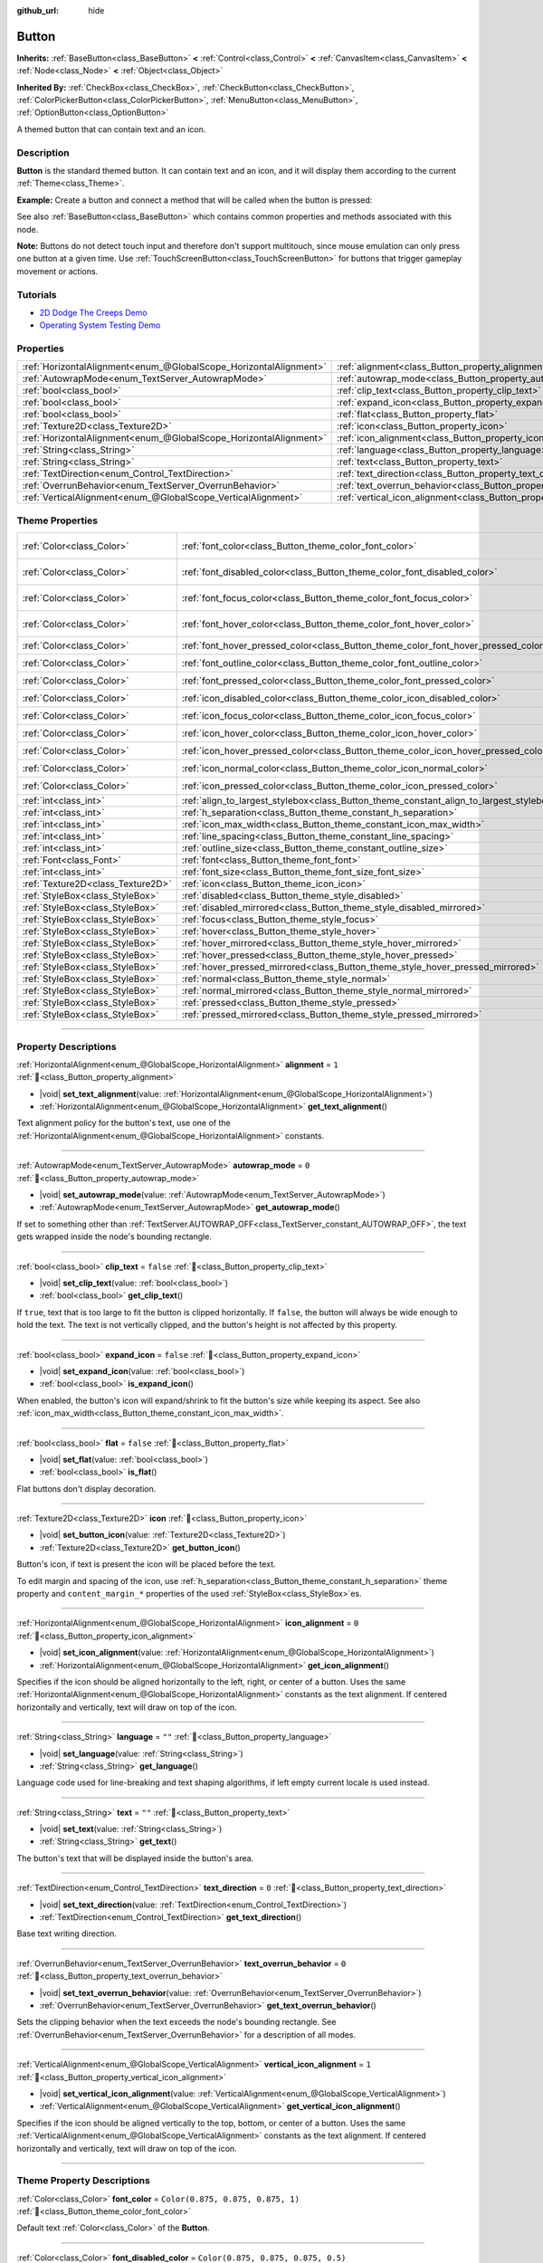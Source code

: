 :github_url: hide

.. DO NOT EDIT THIS FILE!!!
.. Generated automatically from Godot engine sources.
.. Generator: https://github.com/godotengine/godot/tree/master/doc/tools/make_rst.py.
.. XML source: https://github.com/godotengine/godot/tree/master/doc/classes/Button.xml.

.. _class_Button:

Button
======

**Inherits:** :ref:`BaseButton<class_BaseButton>` **<** :ref:`Control<class_Control>` **<** :ref:`CanvasItem<class_CanvasItem>` **<** :ref:`Node<class_Node>` **<** :ref:`Object<class_Object>`

**Inherited By:** :ref:`CheckBox<class_CheckBox>`, :ref:`CheckButton<class_CheckButton>`, :ref:`ColorPickerButton<class_ColorPickerButton>`, :ref:`MenuButton<class_MenuButton>`, :ref:`OptionButton<class_OptionButton>`

A themed button that can contain text and an icon.

.. rst-class:: classref-introduction-group

Description
-----------

**Button** is the standard themed button. It can contain text and an icon, and it will display them according to the current :ref:`Theme<class_Theme>`.

\ **Example:** Create a button and connect a method that will be called when the button is pressed:


.. tabs::

 .. code-tab:: gdscript

    func _ready():
        var button = Button.new()
        button.text = "Click me"
        button.pressed.connect(_button_pressed)
        add_child(button)
    
    func _button_pressed():
        print("Hello world!")

 .. code-tab:: csharp

    public override void _Ready()
    {
        var button = new Button();
        button.Text = "Click me";
        button.Pressed += ButtonPressed;
        AddChild(button);
    }
    
    private void ButtonPressed()
    {
        GD.Print("Hello world!");
    }



See also :ref:`BaseButton<class_BaseButton>` which contains common properties and methods associated with this node.

\ **Note:** Buttons do not detect touch input and therefore don't support multitouch, since mouse emulation can only press one button at a given time. Use :ref:`TouchScreenButton<class_TouchScreenButton>` for buttons that trigger gameplay movement or actions.

.. rst-class:: classref-introduction-group

Tutorials
---------

- `2D Dodge The Creeps Demo <https://godotengine.org/asset-library/asset/2712>`__

- `Operating System Testing Demo <https://godotengine.org/asset-library/asset/2789>`__

.. rst-class:: classref-reftable-group

Properties
----------

.. table::
   :widths: auto

   +-------------------------------------------------------------------+-------------------------------------------------------------------------------+-----------+
   | :ref:`HorizontalAlignment<enum_@GlobalScope_HorizontalAlignment>` | :ref:`alignment<class_Button_property_alignment>`                             | ``1``     |
   +-------------------------------------------------------------------+-------------------------------------------------------------------------------+-----------+
   | :ref:`AutowrapMode<enum_TextServer_AutowrapMode>`                 | :ref:`autowrap_mode<class_Button_property_autowrap_mode>`                     | ``0``     |
   +-------------------------------------------------------------------+-------------------------------------------------------------------------------+-----------+
   | :ref:`bool<class_bool>`                                           | :ref:`clip_text<class_Button_property_clip_text>`                             | ``false`` |
   +-------------------------------------------------------------------+-------------------------------------------------------------------------------+-----------+
   | :ref:`bool<class_bool>`                                           | :ref:`expand_icon<class_Button_property_expand_icon>`                         | ``false`` |
   +-------------------------------------------------------------------+-------------------------------------------------------------------------------+-----------+
   | :ref:`bool<class_bool>`                                           | :ref:`flat<class_Button_property_flat>`                                       | ``false`` |
   +-------------------------------------------------------------------+-------------------------------------------------------------------------------+-----------+
   | :ref:`Texture2D<class_Texture2D>`                                 | :ref:`icon<class_Button_property_icon>`                                       |           |
   +-------------------------------------------------------------------+-------------------------------------------------------------------------------+-----------+
   | :ref:`HorizontalAlignment<enum_@GlobalScope_HorizontalAlignment>` | :ref:`icon_alignment<class_Button_property_icon_alignment>`                   | ``0``     |
   +-------------------------------------------------------------------+-------------------------------------------------------------------------------+-----------+
   | :ref:`String<class_String>`                                       | :ref:`language<class_Button_property_language>`                               | ``""``    |
   +-------------------------------------------------------------------+-------------------------------------------------------------------------------+-----------+
   | :ref:`String<class_String>`                                       | :ref:`text<class_Button_property_text>`                                       | ``""``    |
   +-------------------------------------------------------------------+-------------------------------------------------------------------------------+-----------+
   | :ref:`TextDirection<enum_Control_TextDirection>`                  | :ref:`text_direction<class_Button_property_text_direction>`                   | ``0``     |
   +-------------------------------------------------------------------+-------------------------------------------------------------------------------+-----------+
   | :ref:`OverrunBehavior<enum_TextServer_OverrunBehavior>`           | :ref:`text_overrun_behavior<class_Button_property_text_overrun_behavior>`     | ``0``     |
   +-------------------------------------------------------------------+-------------------------------------------------------------------------------+-----------+
   | :ref:`VerticalAlignment<enum_@GlobalScope_VerticalAlignment>`     | :ref:`vertical_icon_alignment<class_Button_property_vertical_icon_alignment>` | ``1``     |
   +-------------------------------------------------------------------+-------------------------------------------------------------------------------+-----------+

.. rst-class:: classref-reftable-group

Theme Properties
----------------

.. table::
   :widths: auto

   +-----------------------------------+-----------------------------------------------------------------------------------------+-------------------------------------+
   | :ref:`Color<class_Color>`         | :ref:`font_color<class_Button_theme_color_font_color>`                                  | ``Color(0.875, 0.875, 0.875, 1)``   |
   +-----------------------------------+-----------------------------------------------------------------------------------------+-------------------------------------+
   | :ref:`Color<class_Color>`         | :ref:`font_disabled_color<class_Button_theme_color_font_disabled_color>`                | ``Color(0.875, 0.875, 0.875, 0.5)`` |
   +-----------------------------------+-----------------------------------------------------------------------------------------+-------------------------------------+
   | :ref:`Color<class_Color>`         | :ref:`font_focus_color<class_Button_theme_color_font_focus_color>`                      | ``Color(0.95, 0.95, 0.95, 1)``      |
   +-----------------------------------+-----------------------------------------------------------------------------------------+-------------------------------------+
   | :ref:`Color<class_Color>`         | :ref:`font_hover_color<class_Button_theme_color_font_hover_color>`                      | ``Color(0.95, 0.95, 0.95, 1)``      |
   +-----------------------------------+-----------------------------------------------------------------------------------------+-------------------------------------+
   | :ref:`Color<class_Color>`         | :ref:`font_hover_pressed_color<class_Button_theme_color_font_hover_pressed_color>`      | ``Color(1, 1, 1, 1)``               |
   +-----------------------------------+-----------------------------------------------------------------------------------------+-------------------------------------+
   | :ref:`Color<class_Color>`         | :ref:`font_outline_color<class_Button_theme_color_font_outline_color>`                  | ``Color(0, 0, 0, 1)``               |
   +-----------------------------------+-----------------------------------------------------------------------------------------+-------------------------------------+
   | :ref:`Color<class_Color>`         | :ref:`font_pressed_color<class_Button_theme_color_font_pressed_color>`                  | ``Color(1, 1, 1, 1)``               |
   +-----------------------------------+-----------------------------------------------------------------------------------------+-------------------------------------+
   | :ref:`Color<class_Color>`         | :ref:`icon_disabled_color<class_Button_theme_color_icon_disabled_color>`                | ``Color(1, 1, 1, 0.4)``             |
   +-----------------------------------+-----------------------------------------------------------------------------------------+-------------------------------------+
   | :ref:`Color<class_Color>`         | :ref:`icon_focus_color<class_Button_theme_color_icon_focus_color>`                      | ``Color(1, 1, 1, 1)``               |
   +-----------------------------------+-----------------------------------------------------------------------------------------+-------------------------------------+
   | :ref:`Color<class_Color>`         | :ref:`icon_hover_color<class_Button_theme_color_icon_hover_color>`                      | ``Color(1, 1, 1, 1)``               |
   +-----------------------------------+-----------------------------------------------------------------------------------------+-------------------------------------+
   | :ref:`Color<class_Color>`         | :ref:`icon_hover_pressed_color<class_Button_theme_color_icon_hover_pressed_color>`      | ``Color(1, 1, 1, 1)``               |
   +-----------------------------------+-----------------------------------------------------------------------------------------+-------------------------------------+
   | :ref:`Color<class_Color>`         | :ref:`icon_normal_color<class_Button_theme_color_icon_normal_color>`                    | ``Color(1, 1, 1, 1)``               |
   +-----------------------------------+-----------------------------------------------------------------------------------------+-------------------------------------+
   | :ref:`Color<class_Color>`         | :ref:`icon_pressed_color<class_Button_theme_color_icon_pressed_color>`                  | ``Color(1, 1, 1, 1)``               |
   +-----------------------------------+-----------------------------------------------------------------------------------------+-------------------------------------+
   | :ref:`int<class_int>`             | :ref:`align_to_largest_stylebox<class_Button_theme_constant_align_to_largest_stylebox>` | ``0``                               |
   +-----------------------------------+-----------------------------------------------------------------------------------------+-------------------------------------+
   | :ref:`int<class_int>`             | :ref:`h_separation<class_Button_theme_constant_h_separation>`                           | ``4``                               |
   +-----------------------------------+-----------------------------------------------------------------------------------------+-------------------------------------+
   | :ref:`int<class_int>`             | :ref:`icon_max_width<class_Button_theme_constant_icon_max_width>`                       | ``0``                               |
   +-----------------------------------+-----------------------------------------------------------------------------------------+-------------------------------------+
   | :ref:`int<class_int>`             | :ref:`line_spacing<class_Button_theme_constant_line_spacing>`                           | ``0``                               |
   +-----------------------------------+-----------------------------------------------------------------------------------------+-------------------------------------+
   | :ref:`int<class_int>`             | :ref:`outline_size<class_Button_theme_constant_outline_size>`                           | ``0``                               |
   +-----------------------------------+-----------------------------------------------------------------------------------------+-------------------------------------+
   | :ref:`Font<class_Font>`           | :ref:`font<class_Button_theme_font_font>`                                               |                                     |
   +-----------------------------------+-----------------------------------------------------------------------------------------+-------------------------------------+
   | :ref:`int<class_int>`             | :ref:`font_size<class_Button_theme_font_size_font_size>`                                |                                     |
   +-----------------------------------+-----------------------------------------------------------------------------------------+-------------------------------------+
   | :ref:`Texture2D<class_Texture2D>` | :ref:`icon<class_Button_theme_icon_icon>`                                               |                                     |
   +-----------------------------------+-----------------------------------------------------------------------------------------+-------------------------------------+
   | :ref:`StyleBox<class_StyleBox>`   | :ref:`disabled<class_Button_theme_style_disabled>`                                      |                                     |
   +-----------------------------------+-----------------------------------------------------------------------------------------+-------------------------------------+
   | :ref:`StyleBox<class_StyleBox>`   | :ref:`disabled_mirrored<class_Button_theme_style_disabled_mirrored>`                    |                                     |
   +-----------------------------------+-----------------------------------------------------------------------------------------+-------------------------------------+
   | :ref:`StyleBox<class_StyleBox>`   | :ref:`focus<class_Button_theme_style_focus>`                                            |                                     |
   +-----------------------------------+-----------------------------------------------------------------------------------------+-------------------------------------+
   | :ref:`StyleBox<class_StyleBox>`   | :ref:`hover<class_Button_theme_style_hover>`                                            |                                     |
   +-----------------------------------+-----------------------------------------------------------------------------------------+-------------------------------------+
   | :ref:`StyleBox<class_StyleBox>`   | :ref:`hover_mirrored<class_Button_theme_style_hover_mirrored>`                          |                                     |
   +-----------------------------------+-----------------------------------------------------------------------------------------+-------------------------------------+
   | :ref:`StyleBox<class_StyleBox>`   | :ref:`hover_pressed<class_Button_theme_style_hover_pressed>`                            |                                     |
   +-----------------------------------+-----------------------------------------------------------------------------------------+-------------------------------------+
   | :ref:`StyleBox<class_StyleBox>`   | :ref:`hover_pressed_mirrored<class_Button_theme_style_hover_pressed_mirrored>`          |                                     |
   +-----------------------------------+-----------------------------------------------------------------------------------------+-------------------------------------+
   | :ref:`StyleBox<class_StyleBox>`   | :ref:`normal<class_Button_theme_style_normal>`                                          |                                     |
   +-----------------------------------+-----------------------------------------------------------------------------------------+-------------------------------------+
   | :ref:`StyleBox<class_StyleBox>`   | :ref:`normal_mirrored<class_Button_theme_style_normal_mirrored>`                        |                                     |
   +-----------------------------------+-----------------------------------------------------------------------------------------+-------------------------------------+
   | :ref:`StyleBox<class_StyleBox>`   | :ref:`pressed<class_Button_theme_style_pressed>`                                        |                                     |
   +-----------------------------------+-----------------------------------------------------------------------------------------+-------------------------------------+
   | :ref:`StyleBox<class_StyleBox>`   | :ref:`pressed_mirrored<class_Button_theme_style_pressed_mirrored>`                      |                                     |
   +-----------------------------------+-----------------------------------------------------------------------------------------+-------------------------------------+

.. rst-class:: classref-section-separator

----

.. rst-class:: classref-descriptions-group

Property Descriptions
---------------------

.. _class_Button_property_alignment:

.. rst-class:: classref-property

:ref:`HorizontalAlignment<enum_@GlobalScope_HorizontalAlignment>` **alignment** = ``1`` :ref:`🔗<class_Button_property_alignment>`

.. rst-class:: classref-property-setget

- |void| **set_text_alignment**\ (\ value\: :ref:`HorizontalAlignment<enum_@GlobalScope_HorizontalAlignment>`\ )
- :ref:`HorizontalAlignment<enum_@GlobalScope_HorizontalAlignment>` **get_text_alignment**\ (\ )

Text alignment policy for the button's text, use one of the :ref:`HorizontalAlignment<enum_@GlobalScope_HorizontalAlignment>` constants.

.. rst-class:: classref-item-separator

----

.. _class_Button_property_autowrap_mode:

.. rst-class:: classref-property

:ref:`AutowrapMode<enum_TextServer_AutowrapMode>` **autowrap_mode** = ``0`` :ref:`🔗<class_Button_property_autowrap_mode>`

.. rst-class:: classref-property-setget

- |void| **set_autowrap_mode**\ (\ value\: :ref:`AutowrapMode<enum_TextServer_AutowrapMode>`\ )
- :ref:`AutowrapMode<enum_TextServer_AutowrapMode>` **get_autowrap_mode**\ (\ )

If set to something other than :ref:`TextServer.AUTOWRAP_OFF<class_TextServer_constant_AUTOWRAP_OFF>`, the text gets wrapped inside the node's bounding rectangle.

.. rst-class:: classref-item-separator

----

.. _class_Button_property_clip_text:

.. rst-class:: classref-property

:ref:`bool<class_bool>` **clip_text** = ``false`` :ref:`🔗<class_Button_property_clip_text>`

.. rst-class:: classref-property-setget

- |void| **set_clip_text**\ (\ value\: :ref:`bool<class_bool>`\ )
- :ref:`bool<class_bool>` **get_clip_text**\ (\ )

If ``true``, text that is too large to fit the button is clipped horizontally. If ``false``, the button will always be wide enough to hold the text. The text is not vertically clipped, and the button's height is not affected by this property.

.. rst-class:: classref-item-separator

----

.. _class_Button_property_expand_icon:

.. rst-class:: classref-property

:ref:`bool<class_bool>` **expand_icon** = ``false`` :ref:`🔗<class_Button_property_expand_icon>`

.. rst-class:: classref-property-setget

- |void| **set_expand_icon**\ (\ value\: :ref:`bool<class_bool>`\ )
- :ref:`bool<class_bool>` **is_expand_icon**\ (\ )

When enabled, the button's icon will expand/shrink to fit the button's size while keeping its aspect. See also :ref:`icon_max_width<class_Button_theme_constant_icon_max_width>`.

.. rst-class:: classref-item-separator

----

.. _class_Button_property_flat:

.. rst-class:: classref-property

:ref:`bool<class_bool>` **flat** = ``false`` :ref:`🔗<class_Button_property_flat>`

.. rst-class:: classref-property-setget

- |void| **set_flat**\ (\ value\: :ref:`bool<class_bool>`\ )
- :ref:`bool<class_bool>` **is_flat**\ (\ )

Flat buttons don't display decoration.

.. rst-class:: classref-item-separator

----

.. _class_Button_property_icon:

.. rst-class:: classref-property

:ref:`Texture2D<class_Texture2D>` **icon** :ref:`🔗<class_Button_property_icon>`

.. rst-class:: classref-property-setget

- |void| **set_button_icon**\ (\ value\: :ref:`Texture2D<class_Texture2D>`\ )
- :ref:`Texture2D<class_Texture2D>` **get_button_icon**\ (\ )

Button's icon, if text is present the icon will be placed before the text.

To edit margin and spacing of the icon, use :ref:`h_separation<class_Button_theme_constant_h_separation>` theme property and ``content_margin_*`` properties of the used :ref:`StyleBox<class_StyleBox>`\ es.

.. rst-class:: classref-item-separator

----

.. _class_Button_property_icon_alignment:

.. rst-class:: classref-property

:ref:`HorizontalAlignment<enum_@GlobalScope_HorizontalAlignment>` **icon_alignment** = ``0`` :ref:`🔗<class_Button_property_icon_alignment>`

.. rst-class:: classref-property-setget

- |void| **set_icon_alignment**\ (\ value\: :ref:`HorizontalAlignment<enum_@GlobalScope_HorizontalAlignment>`\ )
- :ref:`HorizontalAlignment<enum_@GlobalScope_HorizontalAlignment>` **get_icon_alignment**\ (\ )

Specifies if the icon should be aligned horizontally to the left, right, or center of a button. Uses the same :ref:`HorizontalAlignment<enum_@GlobalScope_HorizontalAlignment>` constants as the text alignment. If centered horizontally and vertically, text will draw on top of the icon.

.. rst-class:: classref-item-separator

----

.. _class_Button_property_language:

.. rst-class:: classref-property

:ref:`String<class_String>` **language** = ``""`` :ref:`🔗<class_Button_property_language>`

.. rst-class:: classref-property-setget

- |void| **set_language**\ (\ value\: :ref:`String<class_String>`\ )
- :ref:`String<class_String>` **get_language**\ (\ )

Language code used for line-breaking and text shaping algorithms, if left empty current locale is used instead.

.. rst-class:: classref-item-separator

----

.. _class_Button_property_text:

.. rst-class:: classref-property

:ref:`String<class_String>` **text** = ``""`` :ref:`🔗<class_Button_property_text>`

.. rst-class:: classref-property-setget

- |void| **set_text**\ (\ value\: :ref:`String<class_String>`\ )
- :ref:`String<class_String>` **get_text**\ (\ )

The button's text that will be displayed inside the button's area.

.. rst-class:: classref-item-separator

----

.. _class_Button_property_text_direction:

.. rst-class:: classref-property

:ref:`TextDirection<enum_Control_TextDirection>` **text_direction** = ``0`` :ref:`🔗<class_Button_property_text_direction>`

.. rst-class:: classref-property-setget

- |void| **set_text_direction**\ (\ value\: :ref:`TextDirection<enum_Control_TextDirection>`\ )
- :ref:`TextDirection<enum_Control_TextDirection>` **get_text_direction**\ (\ )

Base text writing direction.

.. rst-class:: classref-item-separator

----

.. _class_Button_property_text_overrun_behavior:

.. rst-class:: classref-property

:ref:`OverrunBehavior<enum_TextServer_OverrunBehavior>` **text_overrun_behavior** = ``0`` :ref:`🔗<class_Button_property_text_overrun_behavior>`

.. rst-class:: classref-property-setget

- |void| **set_text_overrun_behavior**\ (\ value\: :ref:`OverrunBehavior<enum_TextServer_OverrunBehavior>`\ )
- :ref:`OverrunBehavior<enum_TextServer_OverrunBehavior>` **get_text_overrun_behavior**\ (\ )

Sets the clipping behavior when the text exceeds the node's bounding rectangle. See :ref:`OverrunBehavior<enum_TextServer_OverrunBehavior>` for a description of all modes.

.. rst-class:: classref-item-separator

----

.. _class_Button_property_vertical_icon_alignment:

.. rst-class:: classref-property

:ref:`VerticalAlignment<enum_@GlobalScope_VerticalAlignment>` **vertical_icon_alignment** = ``1`` :ref:`🔗<class_Button_property_vertical_icon_alignment>`

.. rst-class:: classref-property-setget

- |void| **set_vertical_icon_alignment**\ (\ value\: :ref:`VerticalAlignment<enum_@GlobalScope_VerticalAlignment>`\ )
- :ref:`VerticalAlignment<enum_@GlobalScope_VerticalAlignment>` **get_vertical_icon_alignment**\ (\ )

Specifies if the icon should be aligned vertically to the top, bottom, or center of a button. Uses the same :ref:`VerticalAlignment<enum_@GlobalScope_VerticalAlignment>` constants as the text alignment. If centered horizontally and vertically, text will draw on top of the icon.

.. rst-class:: classref-section-separator

----

.. rst-class:: classref-descriptions-group

Theme Property Descriptions
---------------------------

.. _class_Button_theme_color_font_color:

.. rst-class:: classref-themeproperty

:ref:`Color<class_Color>` **font_color** = ``Color(0.875, 0.875, 0.875, 1)`` :ref:`🔗<class_Button_theme_color_font_color>`

Default text :ref:`Color<class_Color>` of the **Button**.

.. rst-class:: classref-item-separator

----

.. _class_Button_theme_color_font_disabled_color:

.. rst-class:: classref-themeproperty

:ref:`Color<class_Color>` **font_disabled_color** = ``Color(0.875, 0.875, 0.875, 0.5)`` :ref:`🔗<class_Button_theme_color_font_disabled_color>`

Text :ref:`Color<class_Color>` used when the **Button** is disabled.

.. rst-class:: classref-item-separator

----

.. _class_Button_theme_color_font_focus_color:

.. rst-class:: classref-themeproperty

:ref:`Color<class_Color>` **font_focus_color** = ``Color(0.95, 0.95, 0.95, 1)`` :ref:`🔗<class_Button_theme_color_font_focus_color>`

Text :ref:`Color<class_Color>` used when the **Button** is focused. Only replaces the normal text color of the button. Disabled, hovered, and pressed states take precedence over this color.

.. rst-class:: classref-item-separator

----

.. _class_Button_theme_color_font_hover_color:

.. rst-class:: classref-themeproperty

:ref:`Color<class_Color>` **font_hover_color** = ``Color(0.95, 0.95, 0.95, 1)`` :ref:`🔗<class_Button_theme_color_font_hover_color>`

Text :ref:`Color<class_Color>` used when the **Button** is being hovered.

.. rst-class:: classref-item-separator

----

.. _class_Button_theme_color_font_hover_pressed_color:

.. rst-class:: classref-themeproperty

:ref:`Color<class_Color>` **font_hover_pressed_color** = ``Color(1, 1, 1, 1)`` :ref:`🔗<class_Button_theme_color_font_hover_pressed_color>`

Text :ref:`Color<class_Color>` used when the **Button** is being hovered and pressed.

.. rst-class:: classref-item-separator

----

.. _class_Button_theme_color_font_outline_color:

.. rst-class:: classref-themeproperty

:ref:`Color<class_Color>` **font_outline_color** = ``Color(0, 0, 0, 1)`` :ref:`🔗<class_Button_theme_color_font_outline_color>`

The tint of text outline of the **Button**.

.. rst-class:: classref-item-separator

----

.. _class_Button_theme_color_font_pressed_color:

.. rst-class:: classref-themeproperty

:ref:`Color<class_Color>` **font_pressed_color** = ``Color(1, 1, 1, 1)`` :ref:`🔗<class_Button_theme_color_font_pressed_color>`

Text :ref:`Color<class_Color>` used when the **Button** is being pressed.

.. rst-class:: classref-item-separator

----

.. _class_Button_theme_color_icon_disabled_color:

.. rst-class:: classref-themeproperty

:ref:`Color<class_Color>` **icon_disabled_color** = ``Color(1, 1, 1, 0.4)`` :ref:`🔗<class_Button_theme_color_icon_disabled_color>`

Icon modulate :ref:`Color<class_Color>` used when the **Button** is disabled.

.. rst-class:: classref-item-separator

----

.. _class_Button_theme_color_icon_focus_color:

.. rst-class:: classref-themeproperty

:ref:`Color<class_Color>` **icon_focus_color** = ``Color(1, 1, 1, 1)`` :ref:`🔗<class_Button_theme_color_icon_focus_color>`

Icon modulate :ref:`Color<class_Color>` used when the **Button** is focused. Only replaces the normal modulate color of the button. Disabled, hovered, and pressed states take precedence over this color.

.. rst-class:: classref-item-separator

----

.. _class_Button_theme_color_icon_hover_color:

.. rst-class:: classref-themeproperty

:ref:`Color<class_Color>` **icon_hover_color** = ``Color(1, 1, 1, 1)`` :ref:`🔗<class_Button_theme_color_icon_hover_color>`

Icon modulate :ref:`Color<class_Color>` used when the **Button** is being hovered.

.. rst-class:: classref-item-separator

----

.. _class_Button_theme_color_icon_hover_pressed_color:

.. rst-class:: classref-themeproperty

:ref:`Color<class_Color>` **icon_hover_pressed_color** = ``Color(1, 1, 1, 1)`` :ref:`🔗<class_Button_theme_color_icon_hover_pressed_color>`

Icon modulate :ref:`Color<class_Color>` used when the **Button** is being hovered and pressed.

.. rst-class:: classref-item-separator

----

.. _class_Button_theme_color_icon_normal_color:

.. rst-class:: classref-themeproperty

:ref:`Color<class_Color>` **icon_normal_color** = ``Color(1, 1, 1, 1)`` :ref:`🔗<class_Button_theme_color_icon_normal_color>`

Default icon modulate :ref:`Color<class_Color>` of the **Button**.

.. rst-class:: classref-item-separator

----

.. _class_Button_theme_color_icon_pressed_color:

.. rst-class:: classref-themeproperty

:ref:`Color<class_Color>` **icon_pressed_color** = ``Color(1, 1, 1, 1)`` :ref:`🔗<class_Button_theme_color_icon_pressed_color>`

Icon modulate :ref:`Color<class_Color>` used when the **Button** is being pressed.

.. rst-class:: classref-item-separator

----

.. _class_Button_theme_constant_align_to_largest_stylebox:

.. rst-class:: classref-themeproperty

:ref:`int<class_int>` **align_to_largest_stylebox** = ``0`` :ref:`🔗<class_Button_theme_constant_align_to_largest_stylebox>`

This constant acts as a boolean. If ``true``, the minimum size of the button and text/icon alignment is always based on the largest stylebox margins, otherwise it's based on the current button state stylebox margins.

.. rst-class:: classref-item-separator

----

.. _class_Button_theme_constant_h_separation:

.. rst-class:: classref-themeproperty

:ref:`int<class_int>` **h_separation** = ``4`` :ref:`🔗<class_Button_theme_constant_h_separation>`

The horizontal space between **Button**'s icon and text. Negative values will be treated as ``0`` when used.

.. rst-class:: classref-item-separator

----

.. _class_Button_theme_constant_icon_max_width:

.. rst-class:: classref-themeproperty

:ref:`int<class_int>` **icon_max_width** = ``0`` :ref:`🔗<class_Button_theme_constant_icon_max_width>`

The maximum allowed width of the **Button**'s icon. This limit is applied on top of the default size of the icon, or its expanded size if :ref:`expand_icon<class_Button_property_expand_icon>` is ``true``. The height is adjusted according to the icon's ratio. If the button has additional icons (e.g. :ref:`CheckBox<class_CheckBox>`), they will also be limited.

.. rst-class:: classref-item-separator

----

.. _class_Button_theme_constant_line_spacing:

.. rst-class:: classref-themeproperty

:ref:`int<class_int>` **line_spacing** = ``0`` :ref:`🔗<class_Button_theme_constant_line_spacing>`

Additional vertical spacing between lines (in pixels), spacing is added to line descent. This value can be negative.

.. rst-class:: classref-item-separator

----

.. _class_Button_theme_constant_outline_size:

.. rst-class:: classref-themeproperty

:ref:`int<class_int>` **outline_size** = ``0`` :ref:`🔗<class_Button_theme_constant_outline_size>`

The size of the text outline.

\ **Note:** If using a font with :ref:`FontFile.multichannel_signed_distance_field<class_FontFile_property_multichannel_signed_distance_field>` enabled, its :ref:`FontFile.msdf_pixel_range<class_FontFile_property_msdf_pixel_range>` must be set to at least *twice* the value of :ref:`outline_size<class_Button_theme_constant_outline_size>` for outline rendering to look correct. Otherwise, the outline may appear to be cut off earlier than intended.

.. rst-class:: classref-item-separator

----

.. _class_Button_theme_font_font:

.. rst-class:: classref-themeproperty

:ref:`Font<class_Font>` **font** :ref:`🔗<class_Button_theme_font_font>`

:ref:`Font<class_Font>` of the **Button**'s text.

.. rst-class:: classref-item-separator

----

.. _class_Button_theme_font_size_font_size:

.. rst-class:: classref-themeproperty

:ref:`int<class_int>` **font_size** :ref:`🔗<class_Button_theme_font_size_font_size>`

Font size of the **Button**'s text.

.. rst-class:: classref-item-separator

----

.. _class_Button_theme_icon_icon:

.. rst-class:: classref-themeproperty

:ref:`Texture2D<class_Texture2D>` **icon** :ref:`🔗<class_Button_theme_icon_icon>`

Default icon for the **Button**. Appears only if :ref:`icon<class_Button_property_icon>` is not assigned.

.. rst-class:: classref-item-separator

----

.. _class_Button_theme_style_disabled:

.. rst-class:: classref-themeproperty

:ref:`StyleBox<class_StyleBox>` **disabled** :ref:`🔗<class_Button_theme_style_disabled>`

:ref:`StyleBox<class_StyleBox>` used when the **Button** is disabled.

.. rst-class:: classref-item-separator

----

.. _class_Button_theme_style_disabled_mirrored:

.. rst-class:: classref-themeproperty

:ref:`StyleBox<class_StyleBox>` **disabled_mirrored** :ref:`🔗<class_Button_theme_style_disabled_mirrored>`

:ref:`StyleBox<class_StyleBox>` used when the **Button** is disabled (for right-to-left layouts).

.. rst-class:: classref-item-separator

----

.. _class_Button_theme_style_focus:

.. rst-class:: classref-themeproperty

:ref:`StyleBox<class_StyleBox>` **focus** :ref:`🔗<class_Button_theme_style_focus>`

:ref:`StyleBox<class_StyleBox>` used when the **Button** is focused. The :ref:`focus<class_Button_theme_style_focus>` :ref:`StyleBox<class_StyleBox>` is displayed *over* the base :ref:`StyleBox<class_StyleBox>`, so a partially transparent :ref:`StyleBox<class_StyleBox>` should be used to ensure the base :ref:`StyleBox<class_StyleBox>` remains visible. A :ref:`StyleBox<class_StyleBox>` that represents an outline or an underline works well for this purpose. To disable the focus visual effect, assign a :ref:`StyleBoxEmpty<class_StyleBoxEmpty>` resource. Note that disabling the focus visual effect will harm keyboard/controller navigation usability, so this is not recommended for accessibility reasons.

.. rst-class:: classref-item-separator

----

.. _class_Button_theme_style_hover:

.. rst-class:: classref-themeproperty

:ref:`StyleBox<class_StyleBox>` **hover** :ref:`🔗<class_Button_theme_style_hover>`

:ref:`StyleBox<class_StyleBox>` used when the **Button** is being hovered.

.. rst-class:: classref-item-separator

----

.. _class_Button_theme_style_hover_mirrored:

.. rst-class:: classref-themeproperty

:ref:`StyleBox<class_StyleBox>` **hover_mirrored** :ref:`🔗<class_Button_theme_style_hover_mirrored>`

:ref:`StyleBox<class_StyleBox>` used when the **Button** is being hovered (for right-to-left layouts).

.. rst-class:: classref-item-separator

----

.. _class_Button_theme_style_hover_pressed:

.. rst-class:: classref-themeproperty

:ref:`StyleBox<class_StyleBox>` **hover_pressed** :ref:`🔗<class_Button_theme_style_hover_pressed>`

:ref:`StyleBox<class_StyleBox>` used when the **Button** is being pressed and hovered at the same time.

.. rst-class:: classref-item-separator

----

.. _class_Button_theme_style_hover_pressed_mirrored:

.. rst-class:: classref-themeproperty

:ref:`StyleBox<class_StyleBox>` **hover_pressed_mirrored** :ref:`🔗<class_Button_theme_style_hover_pressed_mirrored>`

:ref:`StyleBox<class_StyleBox>` used when the **Button** is being pressed and hovered at the same time (for right-to-left layouts).

.. rst-class:: classref-item-separator

----

.. _class_Button_theme_style_normal:

.. rst-class:: classref-themeproperty

:ref:`StyleBox<class_StyleBox>` **normal** :ref:`🔗<class_Button_theme_style_normal>`

Default :ref:`StyleBox<class_StyleBox>` for the **Button**.

.. rst-class:: classref-item-separator

----

.. _class_Button_theme_style_normal_mirrored:

.. rst-class:: classref-themeproperty

:ref:`StyleBox<class_StyleBox>` **normal_mirrored** :ref:`🔗<class_Button_theme_style_normal_mirrored>`

Default :ref:`StyleBox<class_StyleBox>` for the **Button** (for right-to-left layouts).

.. rst-class:: classref-item-separator

----

.. _class_Button_theme_style_pressed:

.. rst-class:: classref-themeproperty

:ref:`StyleBox<class_StyleBox>` **pressed** :ref:`🔗<class_Button_theme_style_pressed>`

:ref:`StyleBox<class_StyleBox>` used when the **Button** is being pressed.

.. rst-class:: classref-item-separator

----

.. _class_Button_theme_style_pressed_mirrored:

.. rst-class:: classref-themeproperty

:ref:`StyleBox<class_StyleBox>` **pressed_mirrored** :ref:`🔗<class_Button_theme_style_pressed_mirrored>`

:ref:`StyleBox<class_StyleBox>` used when the **Button** is being pressed (for right-to-left layouts).

.. |virtual| replace:: :abbr:`virtual (This method should typically be overridden by the user to have any effect.)`
.. |const| replace:: :abbr:`const (This method has no side effects. It doesn't modify any of the instance's member variables.)`
.. |vararg| replace:: :abbr:`vararg (This method accepts any number of arguments after the ones described here.)`
.. |constructor| replace:: :abbr:`constructor (This method is used to construct a type.)`
.. |static| replace:: :abbr:`static (This method doesn't need an instance to be called, so it can be called directly using the class name.)`
.. |operator| replace:: :abbr:`operator (This method describes a valid operator to use with this type as left-hand operand.)`
.. |bitfield| replace:: :abbr:`BitField (This value is an integer composed as a bitmask of the following flags.)`
.. |void| replace:: :abbr:`void (No return value.)`
